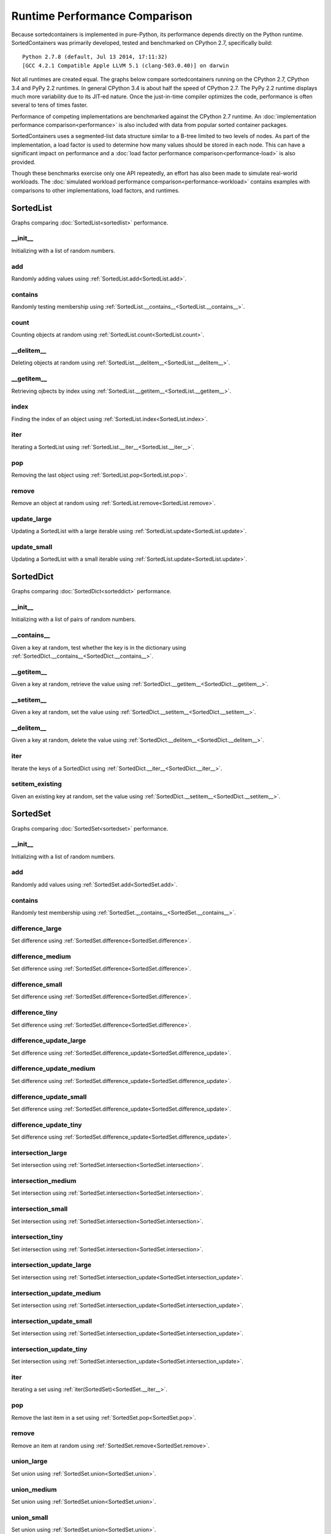 Runtime Performance Comparison
==============================

Because sortedcontainers is implemented in pure-Python, its performance depends
directly on the Python runtime. SortedContainers was primarily developed, tested
and benchmarked on CPython 2.7, specifically build:

::

    Python 2.7.8 (default, Jul 13 2014, 17:11:32) 
    [GCC 4.2.1 Compatible Apple LLVM 5.1 (clang-503.0.40)] on darwin

Not all runtimes are created equal. The graphs below compare sortedcontainers
running on the CPython 2.7, CPython 3.4 and PyPy 2.2 runtimes. In general
CPython 3.4 is about half the speed of CPython 2.7. The PyPy 2.2 runtime
displays much more variability due to its JIT-ed nature. Once the just-in-time
compiler optimizes the code, performance is often several to tens of times
faster.

Performance of competing implementations are benchmarked against the CPython 2.7
runtime. An :doc:`implementation performance comparison<performance>` is also
included with data from popular sorted container packages.

SortedContainers uses a segmented-list data structure similar to a B-tree
limited to two levels of nodes. As part of the implementation, a load factor is
used to determine how many values should be stored in each node. This can have a
significant impact on performance and a :doc:`load factor performance
comparison<performance-load>` is also provided.

Though these benchmarks exercise only one API repeatedly, an effort has also
been made to simulate real-world workloads. The :doc:`simulated workload
performance comparison<performance-workload>` contains examples with comparisons
to other implementations, load factors, and runtimes.

SortedList
----------

Graphs comparing :doc:`SortedList<sortedlist>` performance.

__init__
........

Initializing with a list of random numbers.

.. image:: _static/SortedList_runtime-init.png

add
...

Randomly adding values using :ref:`SortedList.add<SortedList.add>`.

.. image:: _static/SortedList_runtime-add.png

contains
........

Randomly testing membership using :ref:`SortedList.__contains__<SortedList.__contains__>`.

.. image:: _static/SortedList_runtime-contains.png

count
.....

Counting objects at random using :ref:`SortedList.count<SortedList.count>`.

.. image:: _static/SortedList_runtime-count.png

__delitem__
...........

Deleting objects at random using :ref:`SortedList.__delitem__<SortedList.__delitem__>`.

.. image:: _static/SortedList_runtime-delitem.png

__getitem__
...........

Retrieving ojbects by index using :ref:`SortedList.__getitem__<SortedList.__getitem__>`.

.. image:: _static/SortedList_runtime-getitem.png

index
.....

Finding the index of an object using :ref:`SortedList.index<SortedList.index>`.

.. image:: _static/SortedList_runtime-index.png

iter
....

Iterating a SortedList using :ref:`SortedList.__iter__<SortedList.__iter__>`.

.. image:: _static/SortedList_runtime-iter.png

pop
...

Removing the last object using :ref:`SortedList.pop<SortedList.pop>`.

.. image:: _static/SortedList_runtime-pop.png

remove
......

Remove an object at random using :ref:`SortedList.remove<SortedList.remove>`.

.. image:: _static/SortedList_runtime-remove.png

update_large
............

Updating a SortedList with a large iterable using :ref:`SortedList.update<SortedList.update>`.

.. image:: _static/SortedList_runtime-update_large.png

update_small
............

Updating a SortedList with a small iterable using :ref:`SortedList.update<SortedList.update>`.

.. image:: _static/SortedList_runtime-update_small.png

SortedDict
----------

Graphs comparing :doc:`SortedDict<sorteddict>` performance.

__init__
........

Initializing with a list of pairs of random numbers.

.. image:: _static/SortedDict_runtime-init.png

__contains__
............

Given a key at random, test whether the key is in the dictionary using :ref:`SortedDict.__contains__<SortedDict.__contains__>`.

.. image:: _static/SortedDict_runtime-contains.png

__getitem__
...........

Given a key at random, retrieve the value using :ref:`SortedDict.__getitem__<SortedDict.__getitem__>`.

.. image:: _static/SortedDict_runtime-getitem.png

__setitem__
...........

Given a key at random, set the value using :ref:`SortedDict.__setitem__<SortedDict.__setitem__>`.

.. image:: _static/SortedDict_runtime-setitem.png

__delitem__
...........

Given a key at random, delete the value using :ref:`SortedDict.__delitem__<SortedDict.__delitem__>`.

.. image:: _static/SortedDict_runtime-delitem.png

iter
....

Iterate the keys of a SortedDict using :ref:`SortedDict.__iter__<SortedDict.__iter__>`.

.. image:: _static/SortedDict_runtime-iter.png

setitem_existing
................

Given an existing key at random, set the value using :ref:`SortedDict.__setitem__<SortedDict.__setitem__>`.

.. image:: _static/SortedDict_runtime-setitem_existing.png

SortedSet
---------

Graphs comparing :doc:`SortedSet<sortedset>` performance.

__init__
........

Initializing with a list of random numbers.

.. image:: _static/SortedSet_runtime-init.png

add
...

Randomly add values using :ref:`SortedSet.add<SortedSet.add>`.

.. image:: _static/SortedSet_runtime-add.png

contains
........

Randomly test membership using :ref:`SortedSet.__contains__<SortedSet.__contains__>`.

.. image:: _static/SortedSet_runtime-contains.png

difference_large
................

Set difference using :ref:`SortedSet.difference<SortedSet.difference>`.

.. image:: _static/SortedSet_runtime-difference_large.png

difference_medium
.................

Set difference using :ref:`SortedSet.difference<SortedSet.difference>`.

.. image:: _static/SortedSet_runtime-difference_medium.png

difference_small
................

Set difference using :ref:`SortedSet.difference<SortedSet.difference>`.

.. image:: _static/SortedSet_runtime-difference_small.png

difference_tiny
...............

Set difference using :ref:`SortedSet.difference<SortedSet.difference>`.

.. image:: _static/SortedSet_runtime-difference_tiny.png

difference_update_large
.......................

Set difference using :ref:`SortedSet.difference_update<SortedSet.difference_update>`.

.. image:: _static/SortedSet_runtime-difference_update_large.png

difference_update_medium
........................

Set difference using :ref:`SortedSet.difference_update<SortedSet.difference_update>`.

.. image:: _static/SortedSet_runtime-difference_update_medium.png

difference_update_small
.......................

Set difference using :ref:`SortedSet.difference_update<SortedSet.difference_update>`.

.. image:: _static/SortedSet_runtime-difference_update_small.png

difference_update_tiny
......................

Set difference using :ref:`SortedSet.difference_update<SortedSet.difference_update>`.

.. image:: _static/SortedSet_runtime-difference_update_tiny.png

intersection_large
..................

Set intersection using :ref:`SortedSet.intersection<SortedSet.intersection>`.

.. image:: _static/SortedSet_runtime-intersection_large.png

intersection_medium
...................

Set intersection using :ref:`SortedSet.intersection<SortedSet.intersection>`.

.. image:: _static/SortedSet_runtime-intersection_medium.png

intersection_small
..................

Set intersection using :ref:`SortedSet.intersection<SortedSet.intersection>`.

.. image:: _static/SortedSet_runtime-intersection_small.png

intersection_tiny
.................

Set intersection using :ref:`SortedSet.intersection<SortedSet.intersection>`.

.. image:: _static/SortedSet_runtime-intersection_tiny.png

intersection_update_large
.........................

Set intersection using :ref:`SortedSet.intersection_update<SortedSet.intersection_update>`.

.. image:: _static/SortedSet_runtime-intersection_update_large.png

intersection_update_medium
..........................

Set intersection using :ref:`SortedSet.intersection_update<SortedSet.intersection_update>`.

.. image:: _static/SortedSet_runtime-intersection_update_medium.png

intersection_update_small
.........................

Set intersection using :ref:`SortedSet.intersection_update<SortedSet.intersection_update>`.

.. image:: _static/SortedSet_runtime-intersection_update_small.png

intersection_update_tiny
........................

Set intersection using :ref:`SortedSet.intersection_update<SortedSet.intersection_update>`.

.. image:: _static/SortedSet_runtime-intersection_update_tiny.png

iter
....

Iterating a set using :ref:`iter(SortedSet)<SortedSet.__iter__>`.

.. image:: _static/SortedSet_runtime-iter.png

pop
...

Remove the last item in a set using :ref:`SortedSet.pop<SortedSet.pop>`.

.. image:: _static/SortedSet_runtime-pop.png

remove
......

Remove an item at random using :ref:`SortedSet.remove<SortedSet.remove>`.

.. image:: _static/SortedSet_runtime-remove.png

union_large
...........

Set union using :ref:`SortedSet.union<SortedSet.union>`.

.. image:: _static/SortedSet_runtime-union_large.png

union_medium
............

Set union using :ref:`SortedSet.union<SortedSet.union>`.

.. image:: _static/SortedSet_runtime-union_medium.png

union_small
...........

Set union using :ref:`SortedSet.union<SortedSet.union>`.

.. image:: _static/SortedSet_runtime-union_small.png

union_tiny
..........

Set union using :ref:`SortedSet.union<SortedSet.union>`.

.. image:: _static/SortedSet_runtime-union_tiny.png

update_large
............

Set update using :ref:`SortedSet.update<SortedSet.update>`.

.. image:: _static/SortedSet_runtime-update_large.png

update_medium
.............

Set update using :ref:`SortedSet.update<SortedSet.update>`.

.. image:: _static/SortedSet_runtime-update_medium.png

update_small
............

Set update using :ref:`SortedSet.update<SortedSet.update>`.

.. image:: _static/SortedSet_runtime-update_small.png

update_tiny
...........

Set update using :ref:`SortedSet.update<SortedSet.update>`.

.. image:: _static/SortedSet_runtime-update_tiny.png

symmetric_difference_large
..........................

Set symmetric-difference using :ref:`SortedSet.symmetric_difference<SortedSet.symmetric_difference>`.

.. image:: _static/SortedSet_runtime-symmetric_difference_large.png

symmetric_difference_medium
...........................

Set symmetric-difference using :ref:`SortedSet.symmetric_difference<SortedSet.symmetric_difference>`.

.. image:: _static/SortedSet_runtime-symmetric_difference_medium.png

symmetric_difference_small
..........................

Set symmetric-difference using :ref:`SortedSet.symmetric_difference<SortedSet.symmetric_difference>`.

.. image:: _static/SortedSet_runtime-symmetric_difference_small.png

symmetric_difference_tiny
.........................

Set symmetric-difference using :ref:`SortedSet.symmetric_difference<SortedSet.symmetric_difference>`.

.. image:: _static/SortedSet_runtime-symmetric_difference_tiny.png

symm_diff_update_large
......................

Set symmetric-difference using :ref:`SortedSet.symmetric_difference_update<SortedSet.symmetric_difference_update>`.

.. image:: _static/SortedSet_runtime-symmetric_difference_update_large.png

symm_diff_update_medium
.......................

Set symmetric-difference using :ref:`SortedSet.symmetric_difference_update<SortedSet.symmetric_difference_update>`.

.. image:: _static/SortedSet_runtime-symmetric_difference_update_medium.png

symm_diff_update_small
......................

Set symmetric-difference using :ref:`SortedSet.symmetric_difference_update<SortedSet.symmetric_difference_update>`.

.. image:: _static/SortedSet_runtime-symmetric_difference_update_small.png

symm_diff_update_tiny
.....................

Set symmetric-difference using :ref:`SortedSet.symmetric_difference_update<SortedSet.symmetric_difference_update>`.

.. image:: _static/SortedSet_runtime-symmetric_difference_update_tiny.png
